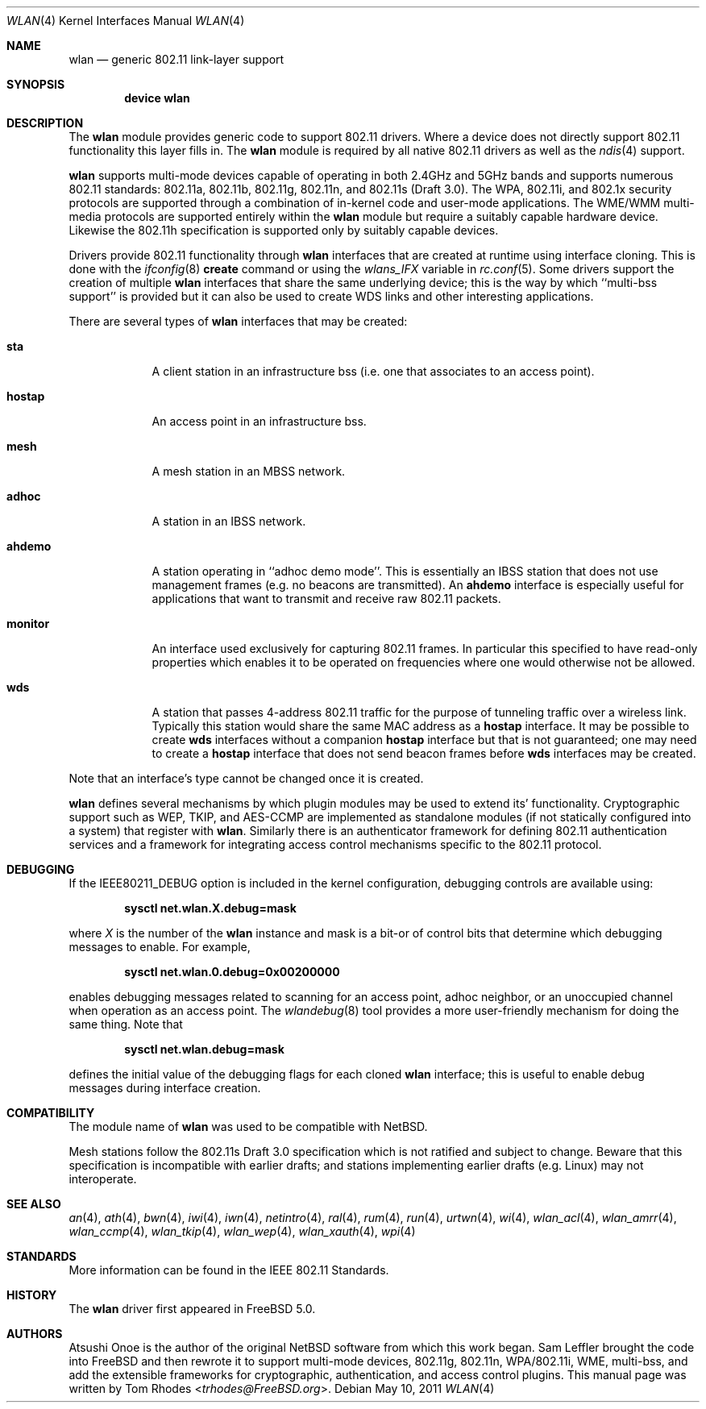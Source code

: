 .\"
.\" Copyright (c) 2003 Tom Rhodes
.\" All rights reserved.
.\"
.\" Redistribution and use in source and binary forms, with or without
.\" modification, are permitted provided that the following conditions
.\" are met:
.\" 1. Redistributions of source code must retain the above copyright
.\"    notice, this list of conditions and the following disclaimer.
.\" 2. Redistributions in binary form must reproduce the above copyright
.\"    notice, this list of conditions and the following disclaimer in the
.\"    documentation and/or other materials provided with the distribution.
.\"
.\" THIS SOFTWARE IS PROVIDED BY THE AUTHOR AND CONTRIBUTORS ``AS IS'' AND
.\" ANY EXPRESS OR IMPLIED WARRANTIES, INCLUDING, BUT NOT LIMITED TO, THE
.\" IMPLIED WARRANTIES OF MERCHANTABILITY AND FITNESS FOR A PARTICULAR PURPOSE
.\" ARE DISCLAIMED.  IN NO EVENT SHALL THE AUTHOR OR CONTRIBUTORS BE LIABLE
.\" FOR ANY DIRECT, INDIRECT, INCIDENTAL, SPECIAL, EXEMPLARY, OR CONSEQUENTIAL
.\" DAMAGES (INCLUDING, BUT NOT LIMITED TO, PROCUREMENT OF SUBSTITUTE GOODS
.\" OR SERVICES; LOSS OF USE, DATA, OR PROFITS; OR BUSINESS INTERRUPTION)
.\" HOWEVER CAUSED AND ON ANY THEORY OF LIABILITY, WHETHER IN CONTRACT, STRICT
.\" LIABILITY, OR TORT (INCLUDING NEGLIGENCE OR OTHERWISE) ARISING IN ANY WAY
.\" OUT OF THE USE OF THIS SOFTWARE, EVEN IF ADVISED OF THE POSSIBILITY OF
.\" SUCH DAMAGE.
.\"
.\" $FreeBSD: src/share/man/man4/wlan.4,v 1.23 2010/01/14 09:38:23 roam Exp $
.\"
.Dd May 10, 2011
.Dt WLAN 4
.Os
.Sh NAME
.Nm wlan
.Nd generic 802.11 link-layer support
.Sh SYNOPSIS
.Cd "device wlan"
.Sh DESCRIPTION
The
.Nm
module provides generic code to support 802.11 drivers.
Where a device does not directly support 802.11 functionality
this layer fills in.
The
.Nm
module is required by all native 802.11 drivers as well as the
.Xr ndis 4
support.
.Pp
.Nm
supports multi-mode devices capable of
operating in both 2.4GHz and 5GHz bands and supports numerous
802.11 standards: 802.11a, 802.11b, 802.11g, 802.11n, and 802.11s (Draft 3.0).
The WPA, 802.11i, and 802.1x security protocols are supported
through a combination of in-kernel code and user-mode applications.
The WME/WMM multi-media protocols are supported entirely within
the
.Nm
module but require a suitably capable hardware device.
Likewise the 802.11h specification is supported only by suitably
capable devices.
.Pp
Drivers provide 802.11 functionality through
.Nm
interfaces that are created at runtime using interface cloning.
This is done with the
.Xr ifconfig 8
.Cm create
command or using the
.Va wlans_IFX
variable in
.Xr rc.conf 5 .
Some drivers support the creation of multiple
.Nm
interfaces that share the same underlying device;
this is the way by which ``multi-bss support'' is provided but it
can also be used to create WDS links and other interesting applications.
.Pp
There are several types of
.Nm
interfaces that may be created:
.Bl -tag -width monitor
.It Cm sta
A client station in an infrastructure bss
(i.e. one that associates to an access point).
.It Cm hostap
An access point in an infrastructure bss.
.It Cm mesh
A mesh station in an MBSS network.
.It Cm adhoc
A station in an IBSS network.
.It Cm ahdemo
A station operating in ``adhoc demo mode''.
This is essentially an IBSS station that does not use management
frames (e.g. no beacons are transmitted).
An
.Cm ahdemo
interface is especially useful for applications that want to transmit
and receive raw 802.11 packets.
.It Cm monitor
An interface used exclusively for capturing 802.11 frames.
In particular this specified to have read-only properties
which enables it to be operated on frequencies where one
would otherwise not be allowed.
.It Cm wds
A station that passes 4-address 802.11 traffic for the purpose
of tunneling traffic over a wireless link.
Typically this station would share the same MAC address as a
.Cm hostap
interface.
It may be possible to create
.Cm wds
interfaces without a companion
.Cm hostap
interface but that is not guaranteed; one may need to create a
.Cm hostap
interface that does not send beacon frames before
.Cm wds
interfaces may be created.
.El
.Pp
Note that an interface's type cannot be changed once it is created.
.Pp
.Nm
defines several mechanisms by which plugin modules may
be used to extend its' functionality.
Cryptographic support such as WEP, TKIP, and AES-CCMP are implemented
as standalone modules (if not statically configured into a system)
that register with
.Nm .
Similarly there is an authenticator framework for defining 802.11
authentication services and a framework for integrating access
control mechanisms specific to the 802.11 protocol.
.\".Sh EXAMPLES
.\"Join an existing BSS network (i.e., connect to an access point):
.\".Pp
.\".Dl "ifconfig iface 192.168.0.20/24"
.\".Pp
.\"Join a specific BSS network with network name
.\".Dq Li my_net :
.\".Pp
.\".Dl "ifconfig iface 192.168.0.20/24 ssid my_net"
.\".Pp
.\"Join a specific BSS network with 64 bit WEP encryption:
.\".Bd -literal -offset indent
.\"ifconfig iface 192.168.0.20/24 ssid my_net wepmode on \e
.\"        wepkey 0x1234567890 weptxkey 1
.\".Ed
.\".Pp
.\"Join a specific BSS network with 128 bit WEP encryption:
.\".Bd -literal -offset indent
.\"ifconfig iface 192.168.0.20/24 ssid my_net wepmode on \e
.\"        wepkey 0x01020304050607080910111213 weptxkey 1
.\".Ed
.\".Pp
.\"Join/create an 802.11b IBSS network:
.\".Bd -literal -offset indent
.\"ifconfig iface 192.168.0.20/24 ssid my_net mediaopt adhoc
.\".Ed
.\".Pp
.\"To debug a network setup, you may wish to enable interface debugging:
.\".Bd -literal -offset indent
.\"ifconfig iface down debug up
.\".Ed
.\".Pp
.\"To disable debugging, you may simply use:
.\".Bd -literal -offset indent
.\"ifconfig iface down -debug up
.\".Ed
.\".Pp
.\"Create an 802.11g host-based access point:
.\".Bd -literal -offset indent
.\"ifconfig iface 192.168.0.20/24 ssid my_net mode 11g mediaopt hostap
.\".Ed
.\".Pp
.\"Create an 802.11a host-based access point with WEP enabled:
.\".Bd -literal -offset indent
.\"ifconfig iface 192.168.0.20/24 ssid my_net wepmode on \e
.\"	wepkey 0x1234567890 weptxkey 1 mode 11a mediaopt hostap
.\".Ed
.\".Pp
.\"Create a host-based wireless bridge to fxp0:
.\".Bd -literal -offset indent
.\"ifconfig iface up ssid my_net media DS/11Mbps mediaopt hostap
.\"sysctl net.inet.ip.check_interface=0
.\"ifconfig bridge0 create
.\"ifconfig bridge0 addm iface1 addm iface2 up
.\".Ed
.\".Pp
.\"This will give you the same functionality as an access point.
.Sh DEBUGGING
If the
.Dv IEEE80211_DEBUG
option is included in the kernel configuration,
debugging controls are available using:
.Pp
.Dl "sysctl net.wlan.X.debug=mask"
.Pp
where
.Ar X
is the number of the
.Nm
instance and mask is a bit-or of control bits that determine which
debugging messages to enable.
For example,
.Pp
.Dl "sysctl net.wlan.0.debug=0x00200000"
.Pp
enables debugging messages related to scanning for an access point,
adhoc neighbor, or an unoccupied channel when operation as an access point.
The
.Xr wlandebug 8
tool provides a more user-friendly mechanism for doing the same thing.
Note that
.Pp
.Dl "sysctl net.wlan.debug=mask"
.Pp
defines the initial value of the debugging flags for each cloned
.Nm
interface; this is useful to enable debug messages during interface creation.
.Sh COMPATIBILITY
The module name of
.Nm
was used to be compatible with
.Nx .
.Pp
Mesh stations follow the 802.11s Draft 3.0 specification which is
not ratified and subject to change.
Beware that this specification is incompatible with earlier drafts;
and stations implementing earlier drafts (e.g. Linux)
may not interoperate.
.Sh SEE ALSO
.Xr an 4 ,
.Xr ath 4 ,
.Xr bwn 4 ,
.\".Xr ipw 4 ,
.Xr iwi 4 ,
.Xr iwn 4 ,
.\".Xr malo 4 ,
.Xr netintro 4 ,
.Xr ral 4 ,
.Xr rum 4 ,
.Xr run 4 ,
.\".Xr uath 4 ,
.\".Xr upgt 4 ,
.\".Xr ural 4 ,
.\".Xr urtw 4 ,
.Xr urtwn 4 ,
.Xr wi 4 ,
.Xr wlan_acl 4 ,
.Xr wlan_amrr 4 ,
.Xr wlan_ccmp 4 ,
.Xr wlan_tkip 4 ,
.Xr wlan_wep 4 ,
.Xr wlan_xauth 4 ,
.Xr wpi 4
.\".Xr zyd 4
.Sh STANDARDS
More information can be found in the IEEE 802.11 Standards.
.Sh HISTORY
The
.Nm
driver first appeared in
.Fx 5.0 .
.Sh AUTHORS
.An -nosplit
.An Atsushi Onoe
is the author of the original
.Nx
software from which this work began.
.An Sam Leffler
brought the code into
.Fx
and then rewrote it to support multi-mode devices,
802.11g, 802.11n, WPA/802.11i, WME, multi-bss, and
add the extensible frameworks
for cryptographic, authentication, and access control plugins.
This manual page was written by
.An Tom Rhodes Aq Mt trhodes@FreeBSD.org .
